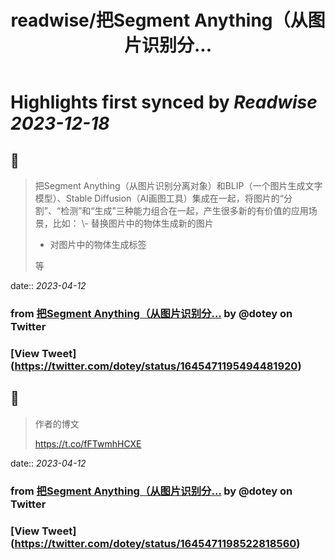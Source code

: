 :PROPERTIES:
:title: readwise/把Segment Anything（从图片识别分...
:END:

:PROPERTIES:
:author: [[dotey on Twitter]]
:full-title: "把Segment Anything（从图片识别分..."
:category: [[tweets]]
:url: https://twitter.com/dotey/status/1645471195494481920
:image-url: https://pbs.twimg.com/profile_images/561086911561736192/6_g58vEs.jpeg
:END:

* Highlights first synced by [[Readwise]] [[2023-12-18]]
** 📌
#+BEGIN_QUOTE
把Segment Anything（从图片识别分离对象）和BLIP（一个图片生成文字模型）、Stable Diffusion（AI画图工具）集成在一起，将图片的“分割”、“检测”和“生成”三种能力组合在一起，产生很多新的有价值的应用场景，比如：
\- 替换图片中的物体生成新的图片
- 对图片中的物体生成标签
等 
#+END_QUOTE
    date:: [[2023-04-12]]
*** from _把Segment Anything（从图片识别分..._ by @dotey on Twitter
*** [View Tweet](https://twitter.com/dotey/status/1645471195494481920)
** 📌
#+BEGIN_QUOTE
作者的博文

https://t.co/fFTwmhHCXE 
#+END_QUOTE
    date:: [[2023-04-12]]
*** from _把Segment Anything（从图片识别分..._ by @dotey on Twitter
*** [View Tweet](https://twitter.com/dotey/status/1645471198522818560)